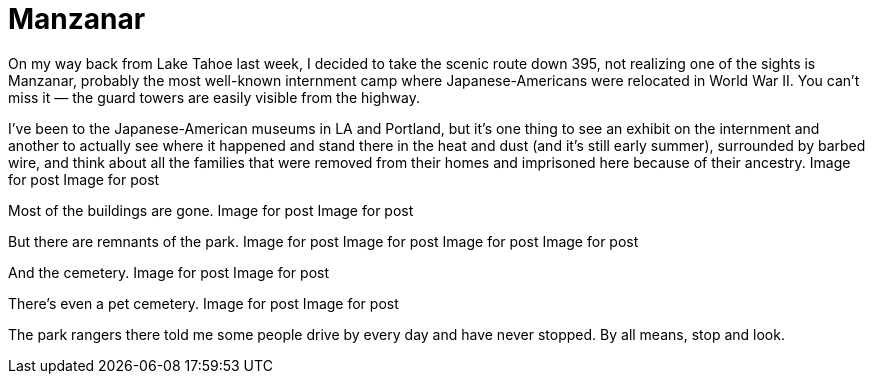 = Manzanar

On my way back from Lake Tahoe last week, I decided to take the scenic route down 395, not realizing one of the sights is Manzanar, probably the most well-known internment camp where Japanese-Americans were relocated in World War II. You can’t miss it — the guard towers are easily visible from the highway.

I’ve been to the Japanese-American museums in LA and Portland, but it’s one thing to see an exhibit on the internment and another to actually see where it happened and stand there in the heat and dust (and it’s still early summer), surrounded by barbed wire, and think about all the families that were removed from their homes and imprisoned here because of their ancestry.
Image for post
Image for post

Most of the buildings are gone.
Image for post
Image for post

But there are remnants of the park.
Image for post
Image for post
Image for post
Image for post

And the cemetery.
Image for post
Image for post

There’s even a pet cemetery.
Image for post
Image for post

The park rangers there told me some people drive by every day and have never stopped. By all means, stop and look.
